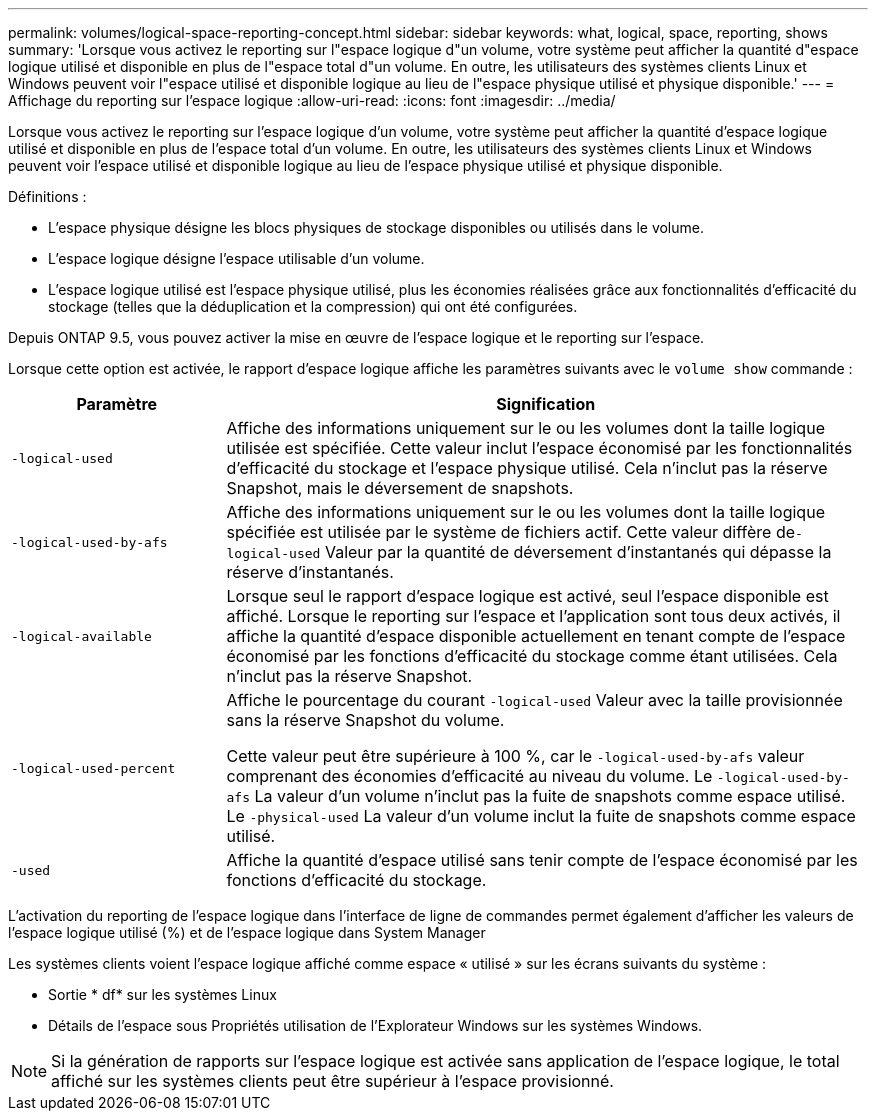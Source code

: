 ---
permalink: volumes/logical-space-reporting-concept.html 
sidebar: sidebar 
keywords: what, logical, space, reporting, shows 
summary: 'Lorsque vous activez le reporting sur l"espace logique d"un volume, votre système peut afficher la quantité d"espace logique utilisé et disponible en plus de l"espace total d"un volume. En outre, les utilisateurs des systèmes clients Linux et Windows peuvent voir l"espace utilisé et disponible logique au lieu de l"espace physique utilisé et physique disponible.' 
---
= Affichage du reporting sur l'espace logique
:allow-uri-read: 
:icons: font
:imagesdir: ../media/


[role="lead"]
Lorsque vous activez le reporting sur l'espace logique d'un volume, votre système peut afficher la quantité d'espace logique utilisé et disponible en plus de l'espace total d'un volume. En outre, les utilisateurs des systèmes clients Linux et Windows peuvent voir l'espace utilisé et disponible logique au lieu de l'espace physique utilisé et physique disponible.

Définitions :

* L'espace physique désigne les blocs physiques de stockage disponibles ou utilisés dans le volume.
* L'espace logique désigne l'espace utilisable d'un volume.
* L'espace logique utilisé est l'espace physique utilisé, plus les économies réalisées grâce aux fonctionnalités d'efficacité du stockage (telles que la déduplication et la compression) qui ont été configurées.


Depuis ONTAP 9.5, vous pouvez activer la mise en œuvre de l'espace logique et le reporting sur l'espace.

Lorsque cette option est activée, le rapport d'espace logique affiche les paramètres suivants avec le `volume show` commande :

[cols="25%,75%"]
|===
| Paramètre | Signification 


 a| 
`-logical-used`
 a| 
Affiche des informations uniquement sur le ou les volumes dont la taille logique utilisée est spécifiée. Cette valeur inclut l'espace économisé par les fonctionnalités d'efficacité du stockage et l'espace physique utilisé. Cela n'inclut pas la réserve Snapshot, mais le déversement de snapshots.



 a| 
`-logical-used-by-afs`
 a| 
Affiche des informations uniquement sur le ou les volumes dont la taille logique spécifiée est utilisée par le système de fichiers actif. Cette valeur diffère de``-logical-used`` Valeur par la quantité de déversement d'instantanés qui dépasse la réserve d'instantanés.



 a| 
`-logical-available`
 a| 
Lorsque seul le rapport d'espace logique est activé, seul l'espace disponible est affiché. Lorsque le reporting sur l'espace et l'application sont tous deux activés, il affiche la quantité d'espace disponible actuellement en tenant compte de l'espace économisé par les fonctions d'efficacité du stockage comme étant utilisées. Cela n'inclut pas la réserve Snapshot.



 a| 
`-logical-used-percent`
 a| 
Affiche le pourcentage du courant `-logical-used` Valeur avec la taille provisionnée sans la réserve Snapshot du volume.

Cette valeur peut être supérieure à 100 %, car le `-logical-used-by-afs` valeur comprenant des économies d'efficacité au niveau du volume. Le `-logical-used-by-afs` La valeur d'un volume n'inclut pas la fuite de snapshots comme espace utilisé. Le `-physical-used` La valeur d'un volume inclut la fuite de snapshots comme espace utilisé.



 a| 
`-used`
 a| 
Affiche la quantité d'espace utilisé sans tenir compte de l'espace économisé par les fonctions d'efficacité du stockage.

|===
L'activation du reporting de l'espace logique dans l'interface de ligne de commandes permet également d'afficher les valeurs de l'espace logique utilisé (%) et de l'espace logique dans System Manager

Les systèmes clients voient l'espace logique affiché comme espace « utilisé » sur les écrans suivants du système :

* Sortie * df* sur les systèmes Linux
* Détails de l'espace sous Propriétés utilisation de l'Explorateur Windows sur les systèmes Windows.


[NOTE]
====
Si la génération de rapports sur l'espace logique est activée sans application de l'espace logique, le total affiché sur les systèmes clients peut être supérieur à l'espace provisionné.

====